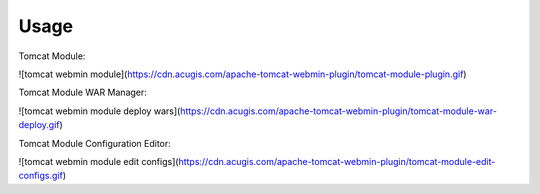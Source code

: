 ========
Usage
========

Tomcat Module:

![tomcat webmin module](https://cdn.acugis.com/apache-tomcat-webmin-plugin/tomcat-module-plugin.gif)

Tomcat Module WAR Manager:

![tomcat webmin module deploy wars](https://cdn.acugis.com/apache-tomcat-webmin-plugin/tomcat-module-war-deploy.gif)

Tomcat Module Configuration Editor:

![tomcat webmin module edit configs](https://cdn.acugis.com/apache-tomcat-webmin-plugin/tomcat-module-edit-configs.gif)
